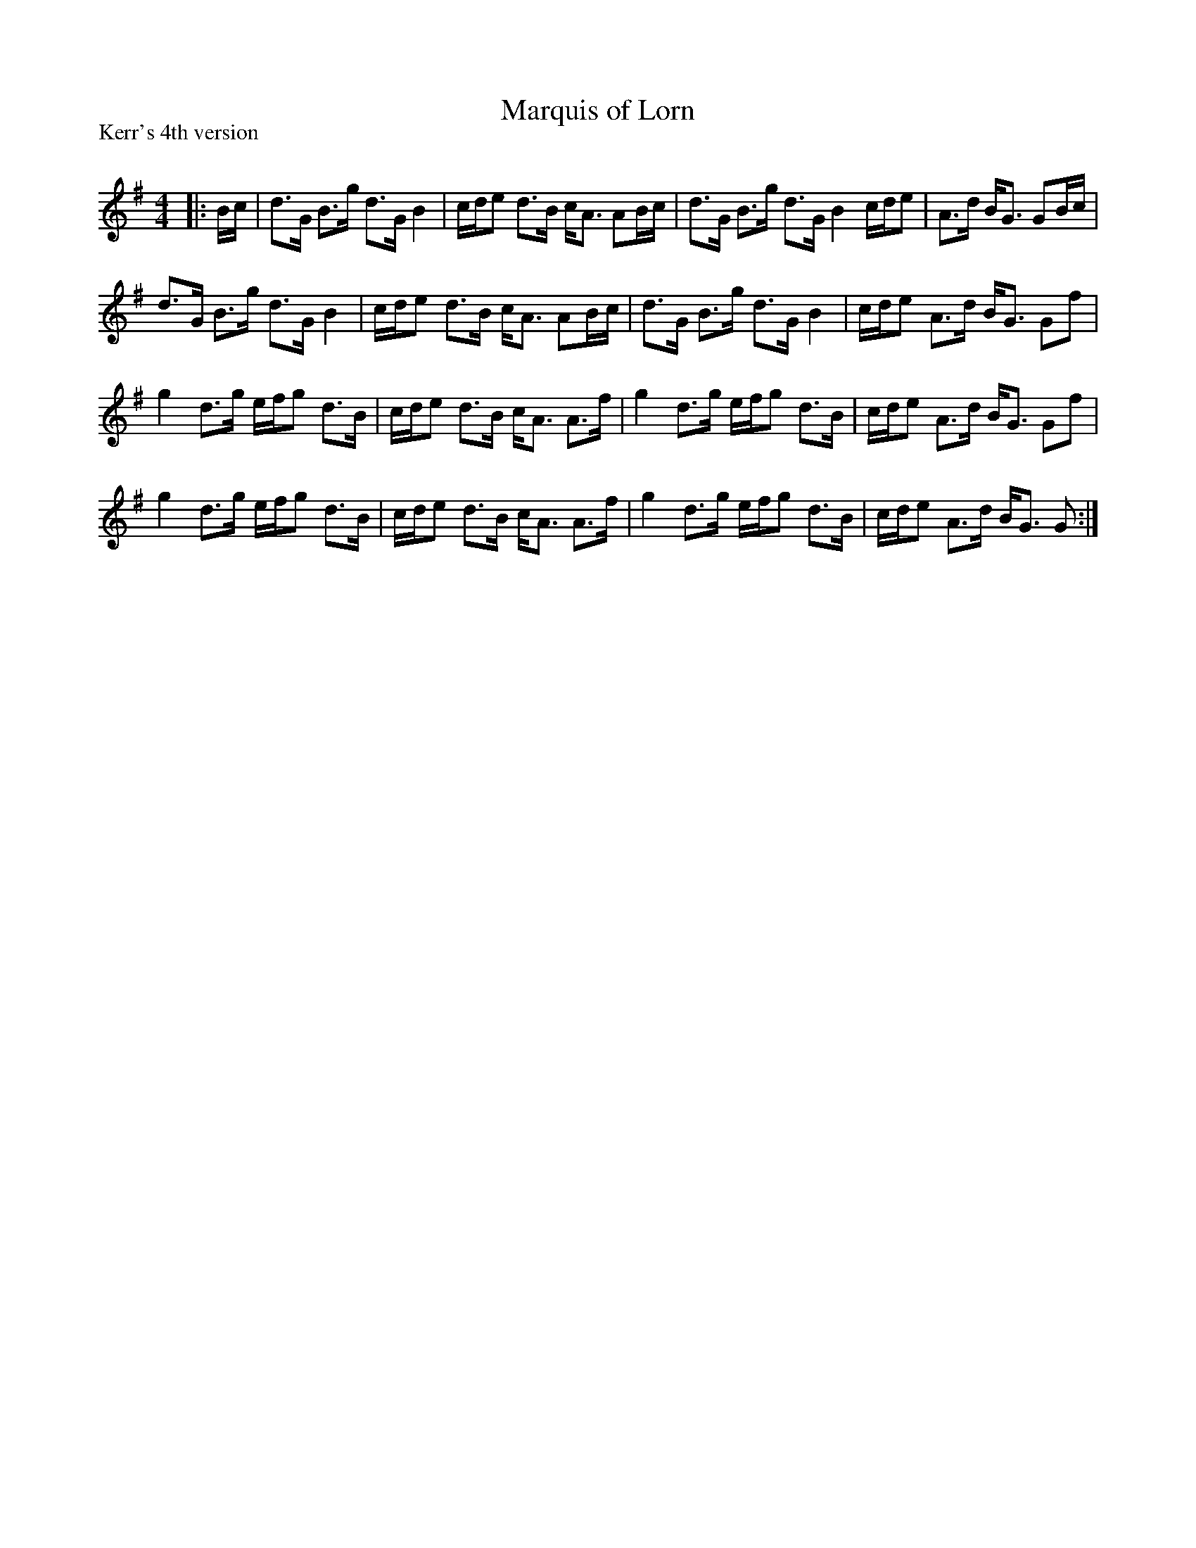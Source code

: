 X:1
T: Marquis of Lorn
P:Kerr's 4th version
R:Strathspey
Q: 128
K:G
M:4/4
L:1/16
|:Bc|d3G B3g d3G B4|cde2 d3B cA3 A2Bc|d3G B3g d3G B4 cde2|A3d BG3 G2Bc|
d3G B3g d3G B4|cde2 d3B cA3 A2Bc|d3G B3g d3G B4|cde2 A3d BG3 G2f2|
g4 d3g efg2 d3B|cde2 d3B cA3 A3f|g4 d3g efg2 d3B|cde2 A3d BG3 G2f2|
g4 d3g efg2 d3B|cde2 d3B cA3 A3f|g4 d3g efg2 d3B|cde2 A3d BG3 G2:|
